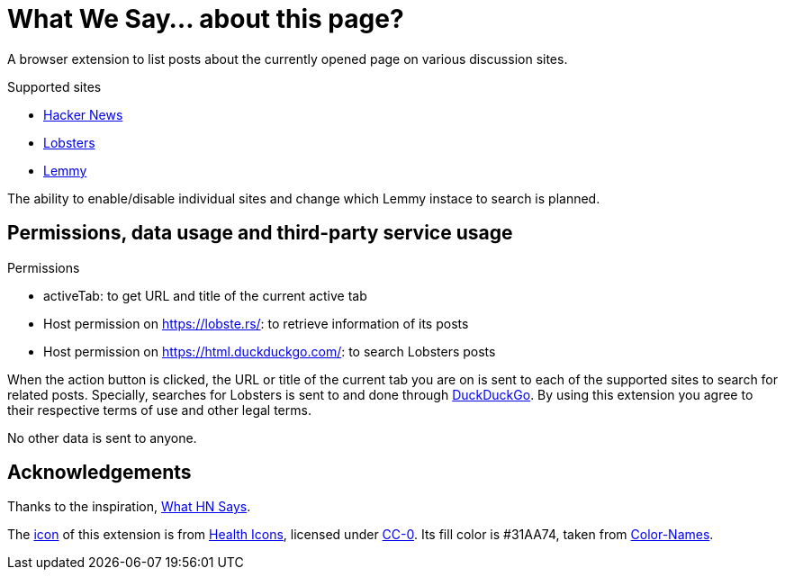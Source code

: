 = What We Say… about this page?

A browser extension to list posts about the currently opened page on various
discussion sites.

.Supported sites
- https://news.ycombinator.com[Hacker News]
- https://lobste.rs[Lobsters]
- https://join-lemmy.org[Lemmy]

The ability to enable/disable individual sites and change which Lemmy instace to
search is planned.

== Permissions, data usage and third-party service usage

.Permissions
- activeTab: to get URL and title of the current active tab
- Host permission on https://lobste.rs/: to retrieve information of its posts
- Host permission on https://html.duckduckgo.com/: to search Lobsters posts

When the action button is clicked, the URL or title of the current tab you are
on is sent to each of the supported sites to search for related posts.
Specially, searches for Lobsters is sent to and done through
https://duckduckgo.com[DuckDuckGo]. By using this extension you agree to their
respective terms of use and other legal terms.

No other data is sent to anyone.

== Acknowledgements

Thanks to the inspiration,
https://github.com/pinoceniccola/what-hn-says-webext[What HN Says].

The https://healthicons.org/icon/filled/people/group_discussion_meetingx3[icon]
of this extension is from https://healthicons.org[Health Icons], licensed under
http://creativecommons.org/publicdomain/zero/1.0/[CC-0]. Its fill color is
#31AA74, taken from https://meodai.github.io/color-names/[Color-Names].
